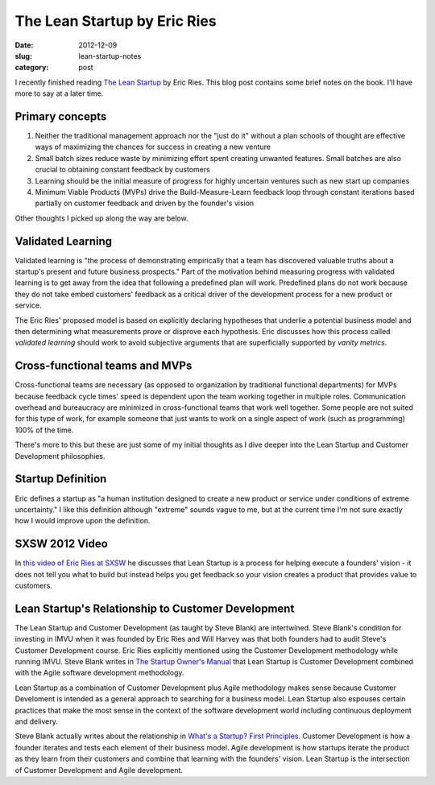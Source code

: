 The Lean Startup by Eric Ries
=============================

:date: 2012-12-09
:slug: lean-startup-notes
:category: post

I recently finished reading `The Lean Startup <http://www.amazon.com/gp/product/0307887898/ref=as_li_ss_tl?ie=UTF8&camp=1789&creative=390957&creativeASIN=0307887898&linkCode=as2&tag=minimneeds-20>`_ by Eric Ries. This blog post contains
some brief notes on the book. I'll have more to say at a later time.

Primary concepts
----------------

1. Neither the traditional management approach nor the "just do it" without
   a plan schools of thought are effective ways of maximizing the chances for
   success in creating a new venture

2. Small batch sizes reduce waste by minimizing effort spent creating
   unwanted features. Small batches are also crucial to obtaining 
   constant feedback by customers

3. Learning should be the initial measure of progress for highly 
   uncertain ventures such as new start up companies

4. Minimum Viable Products (MVPs) drive the Build-Measure-Learn feedback 
   loop through constant iterations based partially on customer feedback 
   and driven by the founder's vision

Other thoughts I picked up along the way are below.

Validated Learning
------------------
Validated learning is "the process of demonstrating empirically that a
team has discovered valuable truths about a startup's present and
future business prospects." Part of the motivation behind measuring progress
with validated learning is to get away from the idea that following a
predefined plan will work. Predefined plans do not work because they
do not take embed customers' feedback as a critical driver of the development
process for a new product or service.

The Eric Ries' proposed model is based on explicitly declaring hypotheses
that underlie a potential business model and then determining what 
measurements prove or disprove each hypothesis. Eric discusses how this
process called *validated learning* should work to avoid subjective arguments 
that are superficially supported by *vanity metrics*.


Cross-functional teams and MVPs
-------------------------------
Cross-functional teams are necessary (as opposed to organization by 
traditional functional departments) for MVPs because feedback cycle times' 
speed is dependent upon the team working together in multiple roles. 
Communication overhead and bureaucracy are minimized in cross-functional 
teams that work well together. Some people are not suited for this type of 
work, for example someone that just wants to work on a single aspect of 
work (such as programming) 100% of the time.

There's more to this but these are just some of my initial thoughts as I
dive deeper into the Lean Startup and Customer Development philosophies.

Startup Definition
------------------
Eric defines a startup as "a human institution designed to create a new
product or service under conditions of extreme uncertainty." I like this
definition although "extreme" sounds vague to me, but at the current time
I'm not sure exactly how I would improve upon the definition.

SXSW 2012 Video
---------------
In `this video of Eric Ries at SXSW <http://www.udemy.com/lean-startup-sxsw-2012-videos-and-presentations/>`_ he discusses that Lean Startup is a process
for helping execute a founders' vision - it does not tell you what to build
but instead helps you get feedback so your vision creates a product that
provides value to customers.

Lean Startup's Relationship to Customer Development
---------------------------------------------------
The Lean Startup and Customer Development (as taught by Steve Blank)
are intertwined. Steve Blank's condition for investing in IMVU when it
was founded by Eric Ries and Will Harvey was that both founders had to
audit Steve's Customer Development course. Eric Ries explicitly mentioned
using the Customer Development methodology while running IMVU. Steve
Blank writes in `The Startup Owner's Manual <http://www.amazon.com/gp/product/0984999302/ref=as_li_ss_tl?ie=UTF8&camp=1789&creative=390957&creativeASIN=0984999302&linkCode=as2&tag=minimneeds-20>`_  
that Lean Startup is Customer Development combined with the Agile 
software development methodology.

Lean Startup as a combination of Customer Development plus Agile methodology
makes sense because Customer Develoment is intended as a general approach
to searching for a business model. Lean Startup also espouses certain 
practices that make the most sense in the context of the software development 
world including continuous deployment and delivery.

Steve Blank actually writes about the relationship in 
`What's a Startup? First Principles <http://steveblank.com/2010/01/25/whats-a-startup-first-principles/>`_. Customer Development is how a founder
iterates and tests each element of their business model. Agile development
is how startups iterate the product as they learn from their customers and
combine that learning with the founders' vision. Lean Startup is the
intersection of Customer Development and Agile development.

